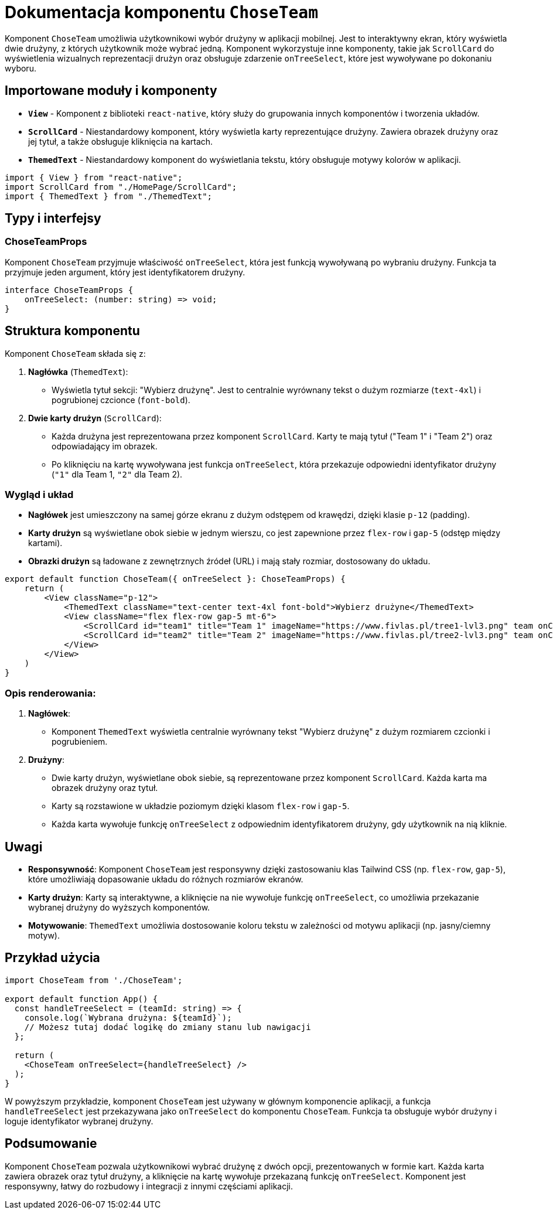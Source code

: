 = Dokumentacja komponentu `ChoseTeam`

Komponent `ChoseTeam` umożliwia użytkownikowi wybór drużyny w aplikacji mobilnej. Jest to interaktywny ekran, który wyświetla dwie drużyny, z których użytkownik może wybrać jedną. Komponent wykorzystuje inne komponenty, takie jak `ScrollCard` do wyświetlenia wizualnych reprezentacji drużyn oraz obsługuje zdarzenie `onTreeSelect`, które jest wywoływane po dokonaniu wyboru.

## Importowane moduły i komponenty

* **`View`** - Komponent z biblioteki `react-native`, który służy do grupowania innych komponentów i tworzenia układów.
* **`ScrollCard`** - Niestandardowy komponent, który wyświetla karty reprezentujące drużyny. Zawiera obrazek drużyny oraz jej tytuł, a także obsługuje kliknięcia na kartach.
* **`ThemedText`** - Niestandardowy komponent do wyświetlania tekstu, który obsługuje motywy kolorów w aplikacji.

```typescript
import { View } from "react-native";
import ScrollCard from "./HomePage/ScrollCard";
import { ThemedText } from "./ThemedText";
```

## Typy i interfejsy

### ChoseTeamProps

Komponent `ChoseTeam` przyjmuje właściwość `onTreeSelect`, która jest funkcją wywoływaną po wybraniu drużyny. Funkcja ta przyjmuje jeden argument, który jest identyfikatorem drużyny.

```typescript
interface ChoseTeamProps {
    onTreeSelect: (number: string) => void;
}
```

## Struktura komponentu

Komponent `ChoseTeam` składa się z:

1. **Nagłówka** (`ThemedText`):
   - Wyświetla tytuł sekcji: "Wybierz drużynę". Jest to centralnie wyrównany tekst o dużym rozmiarze (`text-4xl`) i pogrubionej czcionce (`font-bold`).

2. **Dwie karty drużyn** (`ScrollCard`):
   - Każda drużyna jest reprezentowana przez komponent `ScrollCard`. Karty te mają tytuł ("Team 1" i "Team 2") oraz odpowiadający im obrazek.
   - Po kliknięciu na kartę wywoływana jest funkcja `onTreeSelect`, która przekazuje odpowiedni identyfikator drużyny (`"1"` dla Team 1, `"2"` dla Team 2).

### Wygląd i układ

- **Nagłówek** jest umieszczony na samej górze ekranu z dużym odstępem od krawędzi, dzięki klasie `p-12` (padding).
- **Karty drużyn** są wyświetlane obok siebie w jednym wierszu, co jest zapewnione przez `flex-row` i `gap-5` (odstęp między kartami).
- **Obrazki drużyn** są ładowane z zewnętrznych źródeł (URL) i mają stały rozmiar, dostosowany do układu.

```tsx
export default function ChoseTeam({ onTreeSelect }: ChoseTeamProps) {
    return (
        <View className="p-12">
            <ThemedText className="text-center text-4xl font-bold">Wybierz drużyne</ThemedText>
            <View className="flex flex-row gap-5 mt-6">
                <ScrollCard id="team1" title="Team 1" imageName="https://www.fivlas.pl/tree1-lvl3.png" team onClick={() => onTreeSelect("1")} />
                <ScrollCard id="team2" title="Team 2" imageName="https://www.fivlas.pl/tree2-lvl3.png" team onClick={() => onTreeSelect("2")} />
            </View>
        </View>
    )
}
```

### Opis renderowania:

1. **Nagłówek**: 
   - Komponent `ThemedText` wyświetla centralnie wyrównany tekst "Wybierz drużynę" z dużym rozmiarem czcionki i pogrubieniem.

2. **Drużyny**: 
   - Dwie karty drużyn, wyświetlane obok siebie, są reprezentowane przez komponent `ScrollCard`. Każda karta ma obrazek drużyny oraz tytuł.
   - Karty są rozstawione w układzie poziomym dzięki klasom `flex-row` i `gap-5`.
   - Każda karta wywołuje funkcję `onTreeSelect` z odpowiednim identyfikatorem drużyny, gdy użytkownik na nią kliknie.

## Uwagi

- **Responsywność**: Komponent `ChoseTeam` jest responsywny dzięki zastosowaniu klas Tailwind CSS (np. `flex-row`, `gap-5`), które umożliwiają dopasowanie układu do różnych rozmiarów ekranów.
- **Karty drużyn**: Karty są interaktywne, a kliknięcie na nie wywołuje funkcję `onTreeSelect`, co umożliwia przekazanie wybranej drużyny do wyższych komponentów.
- **Motywowanie**: `ThemedText` umożliwia dostosowanie koloru tekstu w zależności od motywu aplikacji (np. jasny/ciemny motyw).

## Przykład użycia

```tsx
import ChoseTeam from './ChoseTeam';

export default function App() {
  const handleTreeSelect = (teamId: string) => {
    console.log(`Wybrana drużyna: ${teamId}`);
    // Możesz tutaj dodać logikę do zmiany stanu lub nawigacji
  };

  return (
    <ChoseTeam onTreeSelect={handleTreeSelect} />
  );
}
```

W powyższym przykładzie, komponent `ChoseTeam` jest używany w głównym komponencie aplikacji, a funkcja `handleTreeSelect` jest przekazywana jako `onTreeSelect` do komponentu `ChoseTeam`. Funkcja ta obsługuje wybór drużyny i loguje identyfikator wybranej drużyny.

## Podsumowanie

Komponent `ChoseTeam` pozwala użytkownikowi wybrać drużynę z dwóch opcji, prezentowanych w formie kart. Każda karta zawiera obrazek oraz tytuł drużyny, a kliknięcie na kartę wywołuje przekazaną funkcję `onTreeSelect`. Komponent jest responsywny, łatwy do rozbudowy i integracji z innymi częściami aplikacji.